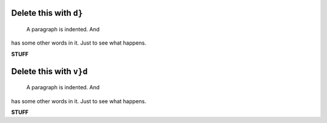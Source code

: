 Delete this with ``d}``
-----------------------

    A paragraph is indented. And
has some other words in it. Just to see
what happens.

**STUFF**

Delete this with ``v}d``
----------------------------------------------

    A paragraph is indented. And
has some other words in it. Just to see
what happens.

**STUFF**
